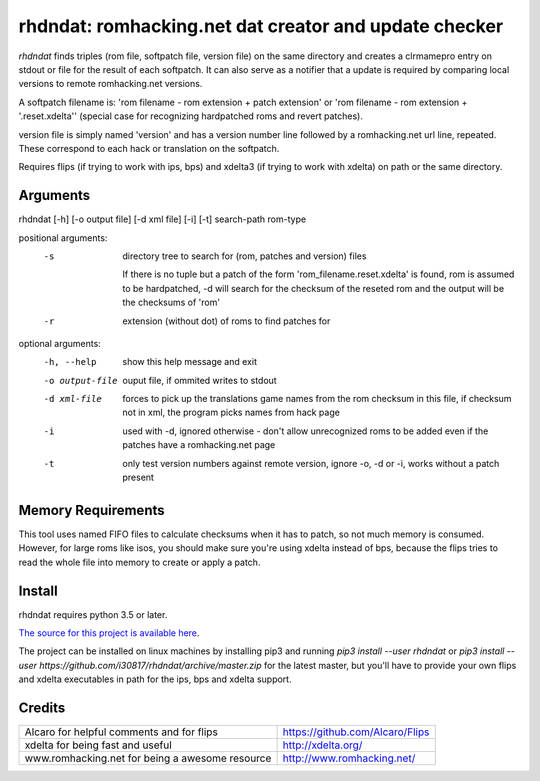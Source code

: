 rhdndat: romhacking.net dat creator and update checker
==========================================================

*rhdndat* finds triples (rom file, softpatch file, version file) on the same 
directory and creates a clrmamepro entry on stdout or file for the result of 
each softpatch. It can also serve as a notifier that a update is required by 
comparing local versions to remote romhacking.net versions.

A softpatch filename is: 'rom filename - rom extension + patch extension' or
'rom filename - rom extension + '.reset.xdelta'' (special case for recognizing
hardpatched roms and revert patches).

version file is simply named 'version' and has a version number line followed 
by a romhacking.net url line, repeated. These correspond to each hack or 
translation on the softpatch.

Requires flips (if trying to work with ips, bps) and xdelta3 (if trying to work
with xdelta) on path or the same directory.

Arguments
---------

rhdndat [-h] [-o output file] [-d xml file] [-i] [-t] search-path rom-type

positional arguments:
  -s                directory tree to search for (rom, patches and version) files

                    If there is no tuple but a patch of the form 
                    'rom_filename.reset.xdelta' is found, rom is assumed to be 
                    hardpatched, -d will search for the checksum of the reseted 
                    rom and the output will be the checksums of 'rom'
                  
  -r                extension (without dot) of roms to find patches for

optional arguments:
  -h, --help      show this help message and exit
  -o output-file  ouput file, if ommited writes to stdout
  -d xml-file     forces to pick up the translations game names from the rom 
                  checksum in this file, if checksum not in xml, the program 
                  picks names from hack page 
                  
  -i              used with -d, ignored otherwise - don't allow unrecognized 
                  roms to be added even if the patches have a romhacking.net 
                  page
                  
  -t              only test version numbers against remote version, 
                  ignore -o, -d or -i, works without a patch present

Memory Requirements
-------------------

This tool uses named FIFO files to calculate checksums when it has to patch, so
not much memory is consumed. However, for large roms like isos, you should make
sure you're using xdelta instead of bps, because the flips tries to read the 
whole file into memory to create or apply a patch.

Install
-------

rhdndat requires python 3.5 or later.

`The source for this project is available here
<https://github.com/i30817/rhdndat>`_.

The project can be installed on linux machines by installing pip3 and running
`pip3 install --user rhdndat` or `pip3 install --user
https://github.com/i30817/rhdndat/archive/master.zip` for the latest master,
but you'll have to provide your own flips and xdelta executables in path for 
the ips, bps and xdelta support.

Credits
---------

.. class:: tablacreditos

+-------------------------------------------------+----------------------------------------------------+
| Alcaro for helpful comments and for flips       | https://github.com/Alcaro/Flips                    |
+-------------------------------------------------+----------------------------------------------------+
| xdelta for being fast and useful                | http://xdelta.org/                                 |
+-------------------------------------------------+----------------------------------------------------+
| www.romhacking.net for being a awesome resource | http://www.romhacking.net/                         |
+-------------------------------------------------+----------------------------------------------------+

